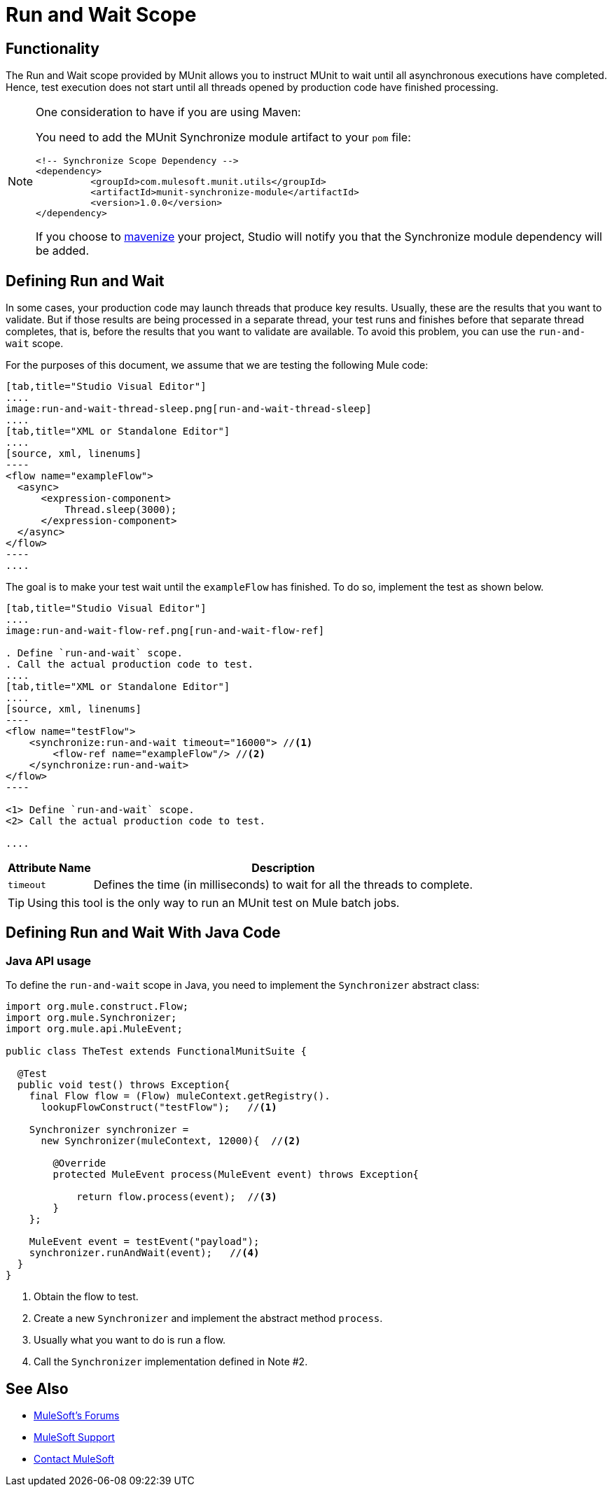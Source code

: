 = Run and Wait Scope
:version-info: 3.7.0 and newer
:keywords: munit, testing, unit testing

== Functionality

The Run and Wait scope provided by MUnit allows you to instruct MUnit to wait until all asynchronous executions have completed. Hence, test execution does not start until all threads opened by production code have finished processing.

[NOTE]
--
One consideration to have if you are using Maven:

You need to add the MUnit Synchronize module artifact to your `pom` file:

[source,xml,linenums]
----
<!-- Synchronize Scope Dependency -->
<dependency>
          <groupId>com.mulesoft.munit.utils</groupId>
          <artifactId>munit-synchronize-module</artifactId>
          <version>1.0.0</version>
</dependency>
----

If you choose to link:/mule-user-guide/v/3.8/enabling-maven-support-for-a-studio-project[mavenize] your project, Studio will notify you that the Synchronize module dependency will be added.
--


== Defining Run and Wait

In some cases, your production code may launch threads that produce key results. Usually, these are the results that you want to validate. But if those results are being processed in a separate thread, your test runs and finishes before that separate thread completes, that is, before the results that you want to validate are available. To avoid this problem, you can use the `run-and-wait` scope.

For the purposes of this document, we assume that we are testing the following Mule code:


[tabs]
------
[tab,title="Studio Visual Editor"]
....
image:run-and-wait-thread-sleep.png[run-and-wait-thread-sleep]
....
[tab,title="XML or Standalone Editor"]
....
[source, xml, linenums]
----
<flow name="exampleFlow">
  <async>
      <expression-component>
          Thread.sleep(3000);
      </expression-component>
  </async>
</flow>
----
....
------

The goal is to make your test wait until the `exampleFlow` has finished. To do so, implement the test as shown below.

[tabs]
------
[tab,title="Studio Visual Editor"]
....
image:run-and-wait-flow-ref.png[run-and-wait-flow-ref]

. Define `run-and-wait` scope.
. Call the actual production code to test.
....
[tab,title="XML or Standalone Editor"]
....
[source, xml, linenums]
----
<flow name="testFlow">
    <synchronize:run-and-wait timeout="16000"> //<1>
        <flow-ref name="exampleFlow"/> //<2>
    </synchronize:run-and-wait>
</flow>
----

<1> Define `run-and-wait` scope.
<2> Call the actual production code to test.

....
------


[%header%autowidth.spread]
|===
|Attribute Name |Description

|`timeout`
|Defines the time (in milliseconds) to wait for all the threads to complete.

|===

TIP: Using this tool is the only way to run an MUnit test on Mule batch jobs.

== Defining Run and Wait With Java Code

[[java-api-usage]]
=== Java API usage

To define the `run-and-wait` scope in Java, you need to implement the `Synchronizer` abstract class:

[source,java,linenums]
----
import org.mule.construct.Flow;
import org.mule.Synchronizer;
import org.mule.api.MuleEvent;

public class TheTest extends FunctionalMunitSuite {

  @Test
  public void test() throws Exception{
    final Flow flow = (Flow) muleContext.getRegistry().
      lookupFlowConstruct("testFlow");   //<1>

    Synchronizer synchronizer =
      new Synchronizer(muleContext, 12000){  //<2>

        @Override
        protected MuleEvent process(MuleEvent event) throws Exception{

            return flow.process(event);  //<3>
        }
    };

    MuleEvent event = testEvent("payload");
    synchronizer.runAndWait(event);   //<4>
  }
}
----
<1> Obtain the flow to test.
<2> Create a new `Synchronizer` and implement the abstract method `process`.
<3> Usually what you want to do is run a flow.
<4> Call the `Synchronizer` implementation defined in Note #2.

== See Also

* link:http://forums.mulesoft.com[MuleSoft's Forums]
* link:https://www.mulesoft.com/support-and-services/mule-esb-support-license-subscription[MuleSoft Support]
* mailto:support@mulesoft.com[Contact MuleSoft]
